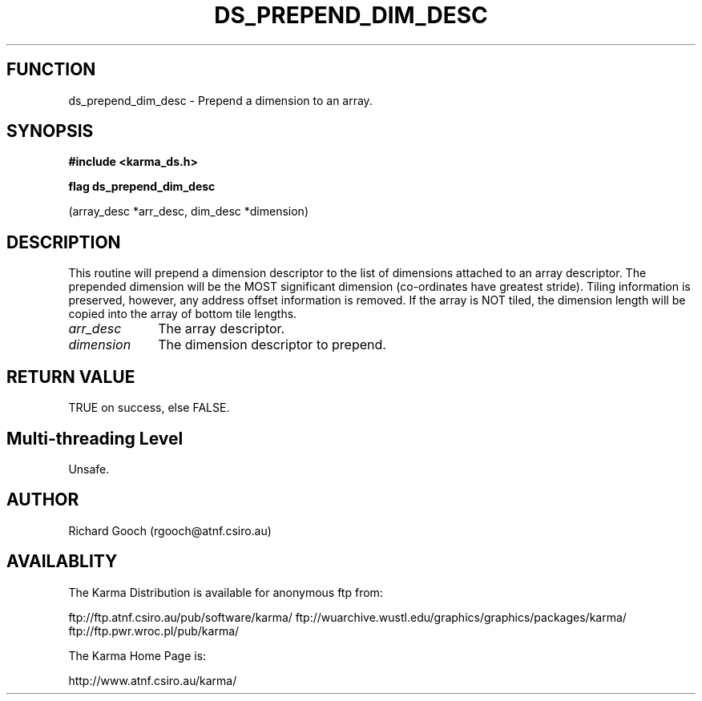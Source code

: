 .TH DS_PREPEND_DIM_DESC 3 "13 Nov 2005" "Karma Distribution"
.SH FUNCTION
ds_prepend_dim_desc \- Prepend a dimension to an array.
.SH SYNOPSIS
.B #include <karma_ds.h>
.sp
.B flag ds_prepend_dim_desc
.sp
(array_desc *arr_desc, dim_desc *dimension)
.SH DESCRIPTION
This routine will prepend a dimension descriptor to the list of
dimensions attached to an array descriptor. The prepended dimension will be
the MOST significant dimension (co-ordinates have greatest stride).
Tiling information is preserved, however, any address offset information is
removed. If the array is NOT tiled, the dimension length will be copied
into the array of bottom tile lengths.
.IP \fIarr_desc\fP 1i
The array descriptor.
.IP \fIdimension\fP 1i
The dimension descriptor to prepend.
.SH RETURN VALUE
TRUE on success, else FALSE.
.SH Multi-threading Level
Unsafe.
.SH AUTHOR
Richard Gooch (rgooch@atnf.csiro.au)
.SH AVAILABLITY
The Karma Distribution is available for anonymous ftp from:

ftp://ftp.atnf.csiro.au/pub/software/karma/
ftp://wuarchive.wustl.edu/graphics/graphics/packages/karma/
ftp://ftp.pwr.wroc.pl/pub/karma/

The Karma Home Page is:

http://www.atnf.csiro.au/karma/
